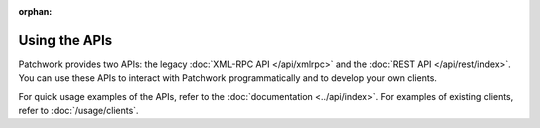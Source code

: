 :orphan:

Using the APIs
==============

Patchwork provides two APIs: the legacy :doc:`XML-RPC API </api/xmlrpc>` and
the :doc:`REST API </api/rest/index>`. You can use these APIs to interact with
Patchwork programmatically and to develop your own clients.

For quick usage examples of the APIs, refer to the :doc:`documentation
<../api/index>`. For examples of existing clients, refer to
:doc:`/usage/clients`.
